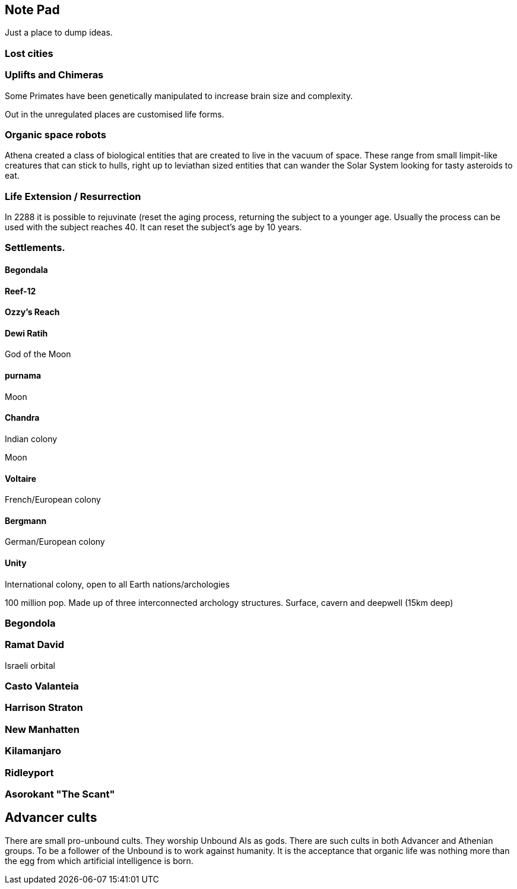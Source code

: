 
== Note Pad

Just a place to dump ideas.

=== Lost cities

=== Uplifts and Chimeras

Some Primates have been genetically manipulated to increase brain size and complexity.

Out in the unregulated places are customised life forms.


=== Organic space robots

Athena created a class of biological entities that are created to live in the vacuum of space. These range from small limpit-like creatures that can stick to hulls, right up to leviathan sized entities that can wander the Solar System looking for tasty asteroids to eat.


=== Life Extension / Resurrection

In 2288 it is possible to rejuvinate (reset the aging process, returning the subject to a younger age. Usually the process can be used with the subject reaches 40. It can reset the subject's age by 10 years.

=== Settlements.


==== Begondala

==== Reef-12

==== Ozzy's Reach

==== Dewi Ratih 

God of the Moon

====  purnama

Moon 

==== Chandra

Indian colony

Moon

==== Voltaire 

French/European colony

==== Bergmann

German/European colony

==== Unity 

International colony, open to all Earth nations/archologies

100 million pop. Made up of three interconnected archology structures. Surface, cavern and deepwell (15km deep)

=== Begondola

=== Ramat David

Israeli orbital

=== Casto Valanteia

=== Harrison Straton

=== New Manhatten

=== Kilamanjaro

=== Ridleyport

=== Asorokant "The Scant"


== Advancer cults

There are small pro-unbound cults. They worship Unbound AIs as gods. There are such cults in both Advancer and Athenian groups. To be a follower of the Unbound is to work against humanity. It is the acceptance that organic life was nothing more than the egg from which artificial intelligence is born.
